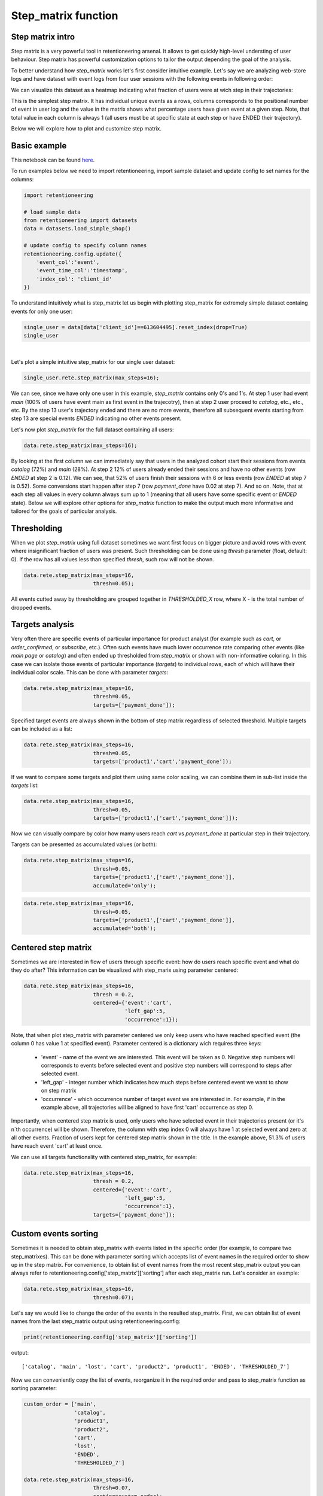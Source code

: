 Step_matrix function
~~~~~~~~~~~~~~~~~~~~

Step matrix intro
=================

Step matrix is a very powerful tool in retentioneering arsenal. It allows to get quickly
high-level understing of user behaviour. Step matrix has powerful customization options
to tailor the output depending the goal of the analysis.

To better understand how `step_matrix` works let's first consider intuitive example. Let's say we
are analyzing web-store logs and have dataset with event logs from four user sessions with the following
events in following order:

.. image:: _static/step_matrix/step_matrix_demo.svg

We can visualize this dataset as a heatmap indicating what fraction of users were at wich step in
their trajectories:

.. image:: _static/step_matrix/step_matrix_demo_plot.svg

This is the simplest step matrix. It has individual unique events as a rows, columns corresponds
to the positional number of event in user log and the value in the matrix shows what percentage
users have given event at a given step. Note, that total value in each column is always 1 (all
users must be at specific state at each step or have ENDED their trajectory).

Below we will explore how to plot and customize step matrix.

Basic example
=============

This notebook can be found `here <https://github.com/retentioneering/retentioneering-tools/blob/fix_normalization_funcs/examples/step_matrix_tutorial.ipynb>`__.

To run examples below we need to import retentioneering, import sample dataset and update config
to set names for the columns:

.. code:: ipython3

    import retentioneering

    # load sample data
    from retentioneering import datasets
    data = datasets.load_simple_shop()

    # update config to specify column names
    retentioneering.config.update({
        'event_col':'event',
        'event_time_col':'timestamp',
        'index_col': 'client_id'
    })



To understand intuitively what is step_matrix let us begin with plotting step_matrix
for extremely simple dataset containg events for only one user:

.. code:: ipython3

    single_user = data[data['client_id']==613604495].reset_index(drop=True)
    single_user

.. raw:: html

    <div>
    <style scoped>
        .dataframe tbody tr th:only-of-type {
            vertical-align: middle;
        }

        .dataframe tbody tr th {
            vertical-align: top;
        }

        .dataframe thead th {
            text-align: right;
        }
    </style>
    <table border="1" class="dataframe">
      <thead>
        <tr style="text-align: right;">
          <th></th>
          <th>client_id</th>
          <th>event</th>
          <th>timestamp</th>
        </tr>
      </thead>
      <tbody>
        <tr>
          <th>0</th>
          <td>613604495</td>
          <td>main</td>
          <td>2019-11-02 23:25:03.672939</td>
        </tr>
        <tr>
          <th>1</th>
          <td>613604495</td>
          <td>catalog</td>
          <td>2019-11-02 23:25:07.390498</td>
        </tr>
        <tr>
          <th>2</th>
          <td>613604495</td>
          <td>catalog</td>
          <td>2019-11-02 23:25:48.043605</td>
        </tr>
        <tr>
          <th>3</th>
          <td>613604495</td>
          <td>product2</td>
          <td>2019-11-02 23:26:08.845033</td>
        </tr>
        <tr>
          <th>4</th>
          <td>613604495</td>
          <td>cart</td>
          <td>2019-11-02 23:26:37.007346</td>
        </tr>
        <tr>
          <th>5</th>
          <td>613604495</td>
          <td>catalog</td>
          <td>2019-11-02 23:26:38.406224</td>
        </tr>
        <tr>
          <th>6</th>
          <td>613604495</td>
          <td>cart</td>
          <td>2019-11-02 23:27:09.279245</td>
        </tr>
        <tr>
          <th>7</th>
          <td>613604495</td>
          <td>catalog</td>
          <td>2019-11-02 23:27:11.432713</td>
        </tr>
        <tr>
          <th>8</th>
          <td>613604495</td>
          <td>product2</td>
          <td>2019-11-02 23:27:43.193619</td>
        </tr>
        <tr>
          <th>9</th>
          <td>613604495</td>
          <td>cart</td>
          <td>2019-11-02 23:27:48.110186</td>
        </tr>
        <tr>
          <th>10</th>
          <td>613604495</td>
          <td>delivery_choice</td>
          <td>2019-11-02 23:27:48.292051</td>
        </tr>
        <tr>
          <th>11</th>
          <td>613604495</td>
          <td>delivery_pickup</td>
          <td>2019-11-02 23:27:59.789239</td>
        </tr>
      </tbody>
    </table>
    </div>


|

Let's plot a simple intuitive step_matrix for our single user dataset:

.. code:: ipython3

    single_user.rete.step_matrix(max_steps=16);

.. image:: _static/step_matrix/step_matrix_su_0.svg


We can see, since we have only one user in this example, `step_matrix` contains only 0's and 1's.
At step 1 user had event `main` (100% of users have event main as first event in the trajecotry),
then at step 2 user proceed to `catalog`, etc., etc., etc. By the step 13 user's trajectory
ended and there are no more events, therefore all subsequent events starting from step 13 are
special events `ENDED` indicating no other events present.

Let's now plot `step_matrix` for the full dataset containing all users:

.. code:: ipython3

    data.rete.step_matrix(max_steps=16);

.. image:: _static/step_matrix/step_matrix_0.svg

By looking at the first column we can immediately say that users in the analyzed cohort start
their sessions from events `catalog` (72%) and `main` (28%). At step 2 12% of users already
ended their sessions and have no other events (row `ENDED` at step 2 is 0.12). We can see, that
52% of users finish their sessions with 6 or less events (row `ENDED` at step 7 is 0.52). Some
conversions start happen after step 7 (row `payment_done` have 0.02 at step 7). And so on. Note,
that at each step all values in every column always sum up to 1 (meaning that all users have some
specific event or `ENDED` state). Below we will explore other options for `step_matrix` function
to make the output much more informative and tailored for the goals of particular analysis.


Thresholding
============

When we plot `step_matrix` using full dataset sometimes we want first focus on bigger picture and
avoid rows with event where insignificant fraction of users was present. Such thresholding can be
done using `thresh` parameter (float, default: 0). If the row has all values less than specified
`thresh`, such row will not be shown.

.. code:: ipython3

    data.rete.step_matrix(max_steps=16,
                          thresh=0.05);

.. image:: _static/step_matrix/step_matrix_1.svg

All events cutted away by thresholding are grouped together in `THRESHOLDED_X` row, where X - is
the total number of dropped events.

Targets analysis
================

Very often there are specific events of particular importance for product analyst (for example
such as `cart`, or `order_confirmed`, or `subscribe`, etc.). Often such events have much lower
occurrence rate comparing other events (like `main page` or `catalog`) and often ended up
thresholded from `step_matrix` or shown with non-informative coloring. In this case we can
isolate those events of particular importance (`targets`) to individual rows, each of which
will have their individual color scale. This can be done with parameter `targets`:

.. code:: ipython3

    data.rete.step_matrix(max_steps=16,
                          thresh=0.05,
                          targets=['payment_done']);

.. image:: _static/step_matrix/step_matrix_2.svg

Specified target events are always shown in the bottom of step matrix regardless
of selected threshold. Multiple targets can be included as a list:

.. code:: ipython3

    data.rete.step_matrix(max_steps=16,
                          thresh=0.05,
                          targets=['product1','cart','payment_done']);

.. image:: _static/step_matrix/step_matrix_3.svg

If we want to compare some targets and plot them using same color scaling, we can combine
them in sub-list inside the `targets` list:

.. code:: ipython3

    data.rete.step_matrix(max_steps=16,
                          thresh=0.05,
                          targets=['product1',['cart','payment_done']]);

.. image:: _static/step_matrix/step_matrix_4.svg

Now we can visually compare by color how mamy users reach `cart` vs `payment_done` at particular
step in their trajectory.

Targets can be presented as accumulated values (or both):

.. code:: ipython3

    data.rete.step_matrix(max_steps=16,
                          thresh=0.05,
                          targets=['product1',['cart','payment_done']],
                          accumulated='only');

.. image:: _static/step_matrix/step_matrix_5.svg

.. code:: ipython3

    data.rete.step_matrix(max_steps=16,
                          thresh=0.05,
                          targets=['product1',['cart','payment_done']],
                          accumulated='both');

.. image:: _static/step_matrix/step_matrix_6.svg

Centered step matrix
====================

Sometimes we are interested in flow of users through specific event: how do users reach
specific event and what do they do after? This information can be visualized with step_marix
using parameter centered:

.. code:: ipython3

    data.rete.step_matrix(max_steps=16,
                          thresh = 0.2,
                          centered={'event':'cart',
                                    'left_gap':5,
                                    'occurrence':1});

.. image:: _static/step_matrix/step_matrix_7.svg

Note, that when plot step_matrix with parameter centered we only keep users who have reached
specified event (the column 0 has value 1 at specified event). Parameter centered is a dictionary
wich requires three keys:
    * 'event' - name of the event we are interested. This event will be taken as 0. Negative step numbers will corresponds to events before selected event and positive step numbers will correspond to steps after selected event.
    * 'left_gap' - integer number which indicates how much steps before centered event we want to show on step matrix
    * 'occurrence' - which occurrence number of target event we are interested in. For example, if in the example above, all trajectories will be aligned to have first 'cart' occurrence as step 0.

Importantly, when centered step matrix is used, only users who have selected event in
their trajectories present (or it's n`th occurrence) will be shown. Therefore, the column
with step index 0 will always have 1 at selected event and zero at all other events. Fraction
of users kept for centered step matrix shown in the title. In the example above, 51.3% of users
have reach event 'cart' at least once.

We can use all targets functionality with centered step_matrix, for example:

.. code:: ipython3

    data.rete.step_matrix(max_steps=16,
                          thresh = 0.2,
                          centered={'event':'cart',
                                    'left_gap':5,
                                    'occurrence':1},
                          targets=['payment_done']);

.. image:: _static/step_matrix/step_matrix_8.svg

Custom events sorting
=====================

Sometimes it is needed to obtain step_matrix with events listed in the specific order
(for example, to compare two step_matrixes). This can be done with parameter sorting which accepts
list of event names in the required order to show up in the step matrix. For convenience, to obtain
list of event names from the most recent step_matrix output you can always refer to
retentioneering.config['step_matrix']['sorting'] after each step_matrix run.
Let's consider an example:

.. code:: ipython3

    data.rete.step_matrix(max_steps=16,
                          thresh=0.07);

.. image:: _static/step_matrix/step_matrix_sorting_0.svg

Let's say we would like to change the order of the events in the resulted step_matrix. First, we
can obtain list of event names from the last step_matrix output using retentioneering.config:

.. code:: ipython3

    print(retentioneering.config['step_matrix']['sorting'])

output:

.. parsed-literal::

    ['catalog', 'main', 'lost', 'cart', 'product2', 'product1', 'ENDED', 'THRESHOLDED_7']

Now we can conveniently copy the list of events, reorganize it in the required order and pass
to step_matrix function as sorting parameter:

.. code:: ipython3

    custom_order = ['main',
                    'catalog',
                    'product1',
                    'product2',
                    'cart',
                    'lost',
                    'ENDED',
                    'THRESHOLDED_7']

    data.rete.step_matrix(max_steps=16,
                          thresh=0.07,
                          sorting=custom_order);

.. image:: _static/step_matrix/step_matrix_sorting_1.svg


Note, that ordering only affects non-target events. Target events will always be in
the same order as they are specified in the parameter targets.


Differential step matrix
========================

Sometimes we need to compare behavior of several groups of users. For example, when we would like
to compare behavior of users who had conversion to target vs. who had not, or compare behavior of
test and control groups in A/B test, or compare behavior between specific segments of users.

In this case it is informative to plot a step_matrix as difference between step_matrix for
group_A and step_matrix for group_B. This can be done using parameter groups, which requires a
tuple of two elements (g1 and g2): where g_1 and g_2 are collections
of user_id`s (list, tuple or set). Two separate step_matrixes M1 and M2
will be calculated for users from g_1 and g_2, respectively. Resulting
matrix will be the matrix M = M1-M2. Note, that values in each column
in differential step matrix will always sum up to 0 (since columns in both M1
and M2 always sum up to 1).

.. code:: ipython3

    g1 = set(data[data['event']=='payment_done']['client_id'])
    g2 = set(data['client_id']) - g1

    data.rete.step_matrix(max_steps=16,
                          thresh = 0.05,
                          centered={'event':'cart',
                                    'left_gap':5,
                                    'occurrence':1},
                          groups=(g1, g2));



.. image:: _static/step_matrix/step_matrix_9.svg

Let's consider another example of differential step matrix use, where we will compare behavior
of two user clusters. First, let's obtain behavioural segments and visualize the results of
segmentation using conversion to 'payment_done' and event 'cart' (to learn more about
user behavior clustering read here):

.. code:: ipython3

    data.rete.get_clusters(plot_type='cluster_bar',
                           targets=['payment_done', 'cart'],
                           refit_cluster=True);

.. image:: _static/step_matrix/cluster_bar_0.svg

We can see 8 clusters with the corresponding conversion rates to specified events (% of users in
the given cluster who had at least one specified event). Let's say we would like to compare
behavior segments 3 and 7. Both have relatively high conversion rate and cart visit rate. Let's
find out how they are differ using differential step_matrix. All we need is to get user_id's
collections from cluster_mapping attribute and pass it to groups parameter of step_matrix:

.. code:: ipython3

    g1 = data.rete.cluster_mapping[3]
    g2 = data.rete.cluster_mapping[7]

    data.rete.step_matrix(max_steps=16,
                          thresh = 0.05,
                          centered={'event':'cart',
                                    'left_gap':5,
                                    'occurrence':1},
                          groups=(g1, g2));

.. image:: _static/step_matrix/step_matrix_10.svg

We can clearly see that these two behavioural segments are quite similar to each other with
the only strong difference at the second step after 'cart' event: users of segment 3 prefer to
select 'delivery_courier' (large positive value), and users of segment 7 prefer to select
'delivery_pickup' (large negative value).